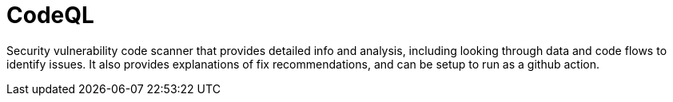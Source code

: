 = CodeQL

Security vulnerability code scanner that provides detailed info and analysis, including looking through data and code flows to identify issues.
It also provides explanations of fix recommendations, and can be setup to run as a github action.
